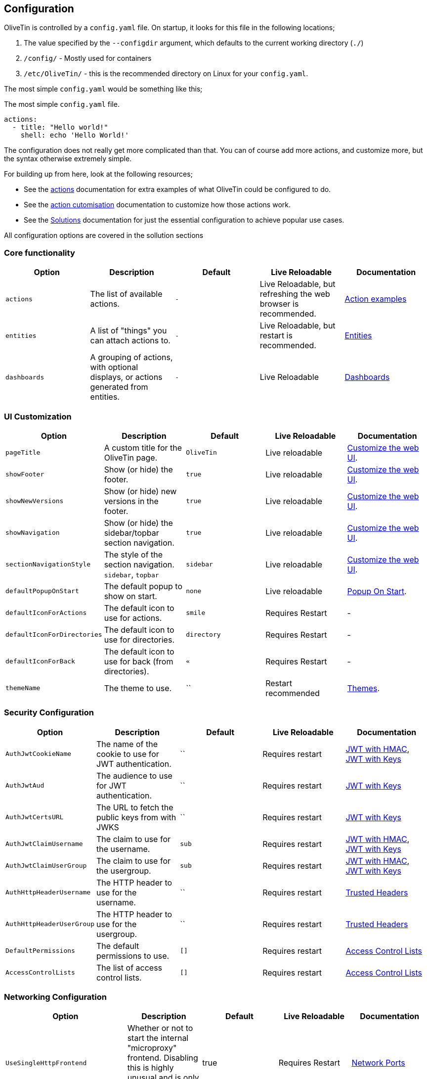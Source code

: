 [#config]
== Configuration

OliveTin is controlled by a `config.yaml` file. On startup, it looks for this
file in the following locations; 

1. The value specified by the `--configdir` argument, which defaults to the current working directory (`./`)
2. `/config/` - Mostly used for containers
3. `/etc/OliveTin/` - this is the recommended directory on Linux for your `config.yaml`. 

The most simple `config.yaml` would be something like this;

.The most simple `config.yaml` file.
[source,yaml]
----
actions:
  - title: "Hello world!"
    shell: echo 'Hello World!'
----

The configuration does not really get more complicated than that. You can of course add more actions, and customize more, but the syntax otherwise extremely simple. 

For building up from here, look at the following resources; 

* See the <<actions,actions>> documentation for extra examples of what OliveTin could be configured to do.

* See the <<action-customisation,action cutomisation>> documentation to customize how those actions work.

* See the <<solutions,Solutions>> documentation for just the essential configuration to achieve popular use cases.

All configuration options are covered in the sollution sections

[#config-list]
=== Core functionality

|===
| Option | Description | Default | Live Reloadable | Documentation

| `actions` | The list of available actions. | `-` | Live Reloadable, but refreshing the web browser is recommended. | <<examples,Action examples>>
| `entities` | A list of "things" you can attach actions to. | `-` | Live Reloadable, but restart is recommended. | <<entities,Entities>>
| `dashboards` | A grouping of actions, with optional displays, or actions generated from entities. | `-` | Live Reloadable | <<dashboards,Dashboards>>
|===

=== UI Customization

|===
| Option | Description | Default | Live Reloadable | Documentation

| `pageTitle` | A custom title for the OliveTin page. | `OliveTin` | Live reloadable | <<customize-webui,Customize the web UI>>.
| `showFooter` | Show (or hide) the footer. | `true` | Live reloadable | <<customize-webui,Customize the web UI>>.
| `showNewVersions` | Show (or hide) new versions in the footer. | `true` | Live reloadable | <<customize-webui,Customize the web UI>>.
| `showNavigation` | Show (or hide) the sidebar/topbar section navigation. | `true` | Live reloadable | <<customize-webui,Customize the web UI>>.
| `sectionNavigationStyle` | The style of the section navigation. `sidebar`, `topbar` | `sidebar` | Live reloadable | <<customize-webui,Customize the web UI>>.
| `defaultPopupOnStart` | The default popup to show on start. | `none` | Live reloadable | <<popup-on-start,Popup On Start>>.
| `defaultIconForActions` | The default icon to use for actions. | `smile` | Requires Restart | -
| `defaultIconForDirectories` | The default icon to use for directories. | `directory` | Requires Restart | -
| `defaultIconForBack` | The default icon to use for back (from directories). | `&laquo;` | Requires Restart | -
| `themeName` | The theme to use. | `` | Restart recommended | <<themes,Themes>>.
|===

=== Security Configuration

|===
| Option | Description | Default | Live Reloadable | Documentation

| `AuthJwtCookieName` | The name of the cookie to use for JWT authentication. | `` | Requires restart | <<jwt-hmac,JWT with HMAC>>, <<jwt-keys,JWT with Keys>>
| `AuthJwtAud` | The audience to use for JWT authentication. | `` | Requires restart | <<jwt-keys,JWT with Keys>>
| `AuthJwtCertsURL` | The URL to fetch the public keys from with JWKS | `` | Requires restart | <<jwt-keys,JWT with Keys>>
| `AuthJwtClaimUsername` | The claim to use for the username. | `sub` | Requires restart | <<jwt-hmac,JWT with HMAC>>, <<jwt-keys,JWT with Keys>>
| `AuthJwtClaimUserGroup` | The claim to use for the usergroup. | `sub` | Requires restart | <<jwt-hmac,JWT with HMAC>>, <<jwt-keys,JWT with Keys>>
| `AuthHttpHeaderUsername` | The HTTP header to use for the username. | `` | Requires restart | <<trusted-header,Trusted Headers>>
| `AuthHttpHeaderUserGroup` | The HTTP header to use for the usergroup. | `` | Requires restart | <<trusted-header,Trusted Headers>>
| `DefaultPermissions` | The default permissions to use. | `[]` | Requires restart | <<acls,Access Control Lists>>
| `AccessControlLists` | The list of access control lists. | `[]` | Requires restart | <<acls,Access Control Lists>>
|===

=== Networking Configuration

|===
| Option | Description | Default | Live Reloadable | Documentation

| `UseSingleHttpFrontend` | Whether or not to start the internal "microproxy" frontend. Disabling this is highly unusual and is only really useful for power users.  | true | Requires Restart | <<network-ports,Network Ports>>
| `ListenAddressSingleHTTPFrontend` | The address to listen on for the internal "microproxy" frontend. | `0.0.0.0:1337` | Requires Restart | <<network-ports,Network Ports>>
| `ListenAddressWebUI` | The address to listen on for the web UI. | `localhost:1340` | Requires Restart | <<network-ports,Network Ports>>
| `ListenAddressRestActions` | The address for the API | `localhost:1338` | Requires Restart | <<network-ports,Network Ports>>
| `ListenAddressGrpcActions` | The address for the gRPC API | `localhost:1339` | Requires Restart | <<network-ports,Network Ports>>
| `ListenAddressPrometheus` | The address for the Prometheus metrics | `localhost:1341` | Requires Restart | <<network-ports,Network Ports>>, <<prometheus,Prometheus>>
| `ExternalRestAddress` | The address the web browser should use to connect to the API. | `.` | Requires Restart | <<network-ports,Network Ports>>
|===

=== Debugging Configuration

|===
| Option | Description | Default | Live Reloadable | Documentation

| `LogLevel` | The log level to use. `INFO`, `DEBUG`, `WARN` | `INFO` | Requires Restart | -
| `LogDebugOptions` | Enable various debug logs. | `-` | Requires Restart | <<advanced-troubleshooting,Advanced Troubleshooting>>
| `Insecure*` | Various options to disable security features. | `false` | Restart recommended | <<advanced-troubleshooting,Advanced Troubleshooting>>
|===

=== Miscellaneous Configuration

|===
| Option | Description | Default | Live Reloadable | Documentation

| `WebUIDir` | The directory to serve the web UI from. | Calculated at runtime. | Requires Restart | -
| `CronSupportForSeconds` | Whether or not to support seconds in cron expressions. | `false` | Requires Restart | <<exec-cron,Cron>>
| `SaveLogs` | Whether or not to save logs to disk. | `[]` | Requires Restart | <<save-logs,Save Logs>>
| `Prometheus` | Prometheus configuration. | `-` | Requires Restart | <<prometheus,Prometheus>>
|===

